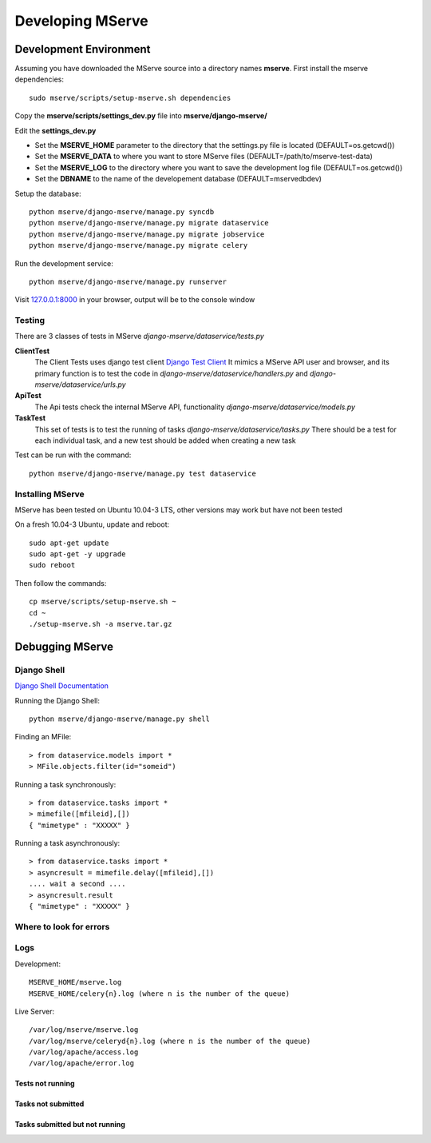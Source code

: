 #################
Developing MServe 
#################

------------------------
Development Environment
------------------------

Assuming you have downloaded the MServe source into a directory names **mserve**. First install the mserve dependencies::
  
  sudo mserve/scripts/setup-mserve.sh dependencies

Copy the **mserve/scripts/settings_dev.py** file into **mserve/django-mserve/**
  
Edit the **settings_dev.py**

* Set the **MSERVE_HOME** parameter to the directory that the settings.py file is located (DEFAULT=os.getcwd())
* Set the **MSERVE_DATA** to where you want to store MServe files (DEFAULT=/path/to/mserve-test-data)
* Set the **MSERVE_LOG** to the directory where you want to save the development log file (DEFAULT=os.getcwd())
* Set the **DBNAME** to the name of the developement database (DEFAULT=mservedbdev)

Setup the database::

  python mserve/django-mserve/manage.py syncdb
  python mserve/django-mserve/manage.py migrate dataservice
  python mserve/django-mserve/manage.py migrate jobservice
  python mserve/django-mserve/manage.py migrate celery

Run the development service::

  python mserve/django-mserve/manage.py runserver

Visit `127.0.0.1:8000 <http://127.0.0.1:8000>`_ in your browser, output will be to the console window


Testing
------------------

There are 3 classes of tests in MServe *django-mserve/dataservice/tests.py*

**ClientTest**
    The Client Tests uses django test client
    `Django Test Client <https://docs.djangoproject.com/en/dev/topics/testing/#module-django.test.client>`_
    It mimics a MServe API user and browser, and its primary function is to test the code in *django-mserve/dataservice/handlers.py* and *django-mserve/dataservice/urls.py*

**ApiTest**
    The Api tests check the internal MServe API, functionality *django-mserve/dataservice/models.py*

**TaskTest**
    This set of tests is to test the running of tasks *django-mserve/dataservice/tasks.py*
    There should be a test for each individual task, and a new test should be added when creating a new task

Test can be run with the command::

  python mserve/django-mserve/manage.py test dataservice


Installing MServe
------------------

MServe has been tested on Ubuntu 10.04-3 LTS, other versions may work but have not been tested

On a fresh 10.04-3 Ubuntu, update and reboot::

  sudo apt-get update
  sudo apt-get -y upgrade
  sudo reboot

Then follow the commands::

  cp mserve/scripts/setup-mserve.sh ~
  cd ~
  ./setup-mserve.sh -a mserve.tar.gz

------------------
Debugging MServe
------------------

Django Shell
------------------

`Django Shell Documentation <https://docs.djangoproject.com/en/dev/ref/django-admin/#shell/>`_

Running the Django Shell::

  python mserve/django-mserve/manage.py shell

Finding an MFile::

  > from dataservice.models import *
  > MFile.objects.filter(id="someid")

Running a task synchronously::

  > from dataservice.tasks import *
  > mimefile([mfileid],[])
  { "mimetype" : "XXXXX" }
  
Running a task asynchronously::

  > from dataservice.tasks import *
  > asyncresult = mimefile.delay([mfileid],[])
  .... wait a second ....
  > asyncresult.result
  { "mimetype" : "XXXXX" }


Where to look for errors
---------------------------

Logs
-------

Development::

  MSERVE_HOME/mserve.log
  MSERVE_HOME/celery{n}.log (where n is the number of the queue)

Live Server::

  /var/log/mserve/mserve.log
  /var/log/mserve/celeryd{n}.log (where n is the number of the queue)
  /var/log/apache/access.log
  /var/log/apache/error.log

Tests not running
++++++++++++++++++

Tasks not submitted
+++++++++++++++++++

Tasks submitted but not running
+++++++++++++++++++++++++++++++++